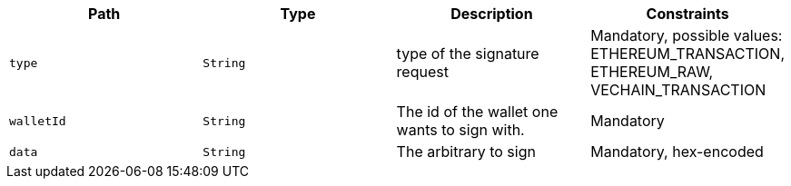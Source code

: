 |===
|Path|Type|Description|Constraints

|`+type+`
|`+String+`
|type of the signature request
|Mandatory, possible values: ETHEREUM_TRANSACTION, ETHEREUM_RAW, VECHAIN_TRANSACTION

|`+walletId+`
|`+String+`
|The id of the wallet one wants to sign with.
|Mandatory

|`+data+`
|`+String+`
|The arbitrary to sign
|Mandatory, hex-encoded

|===